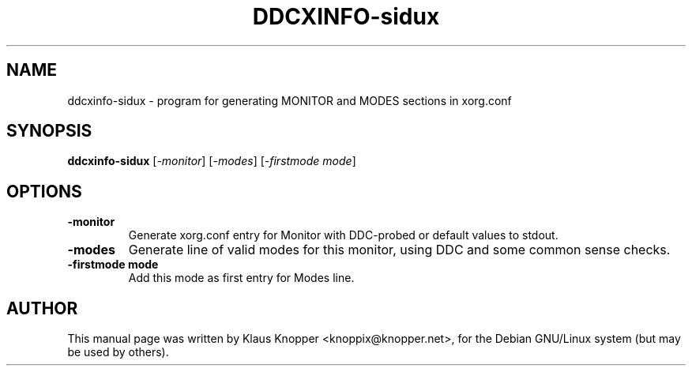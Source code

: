 .\"                                      Hey, EMACS: -*- nroff -*-
.\" First parameter, NAME, should be all caps
.\" Second parameter, SECTION, should be 1-8, maybe w/ subsection
.\" other parameters are allowed: see man(7), man(1)
.TH DDCXINFO-sidux 1 "Februar 16, 2003"
.\" Please adjust this date whenever revising the manpage.
.\"
.\" Some roff macros, for reference:
.\" .nh        disable hyphenation
.\" .hy        enable hyphenation
.\" .ad l      left justify
.\" .ad b      justify to both left and right margins
.\" .nf        disable filling
.\" .fi        enable filling
.\" .br        insert line break
.\" .sp <n>    insert n+1 empty lines
.\" for manpage-specific macros, see man(7)
.SH NAME
ddcxinfo-sidux \- program for generating MONITOR and MODES sections in xorg.conf
.SH SYNOPSIS
.B ddcxinfo-sidux
.RI [ -monitor ]\ [ -modes ]\ [ -firstmode\ mode ]
.SH OPTIONS
.TP
.B \-monitor
Generate xorg.conf entry for Monitor with DDC-probed or default values to stdout.
.TP
.B \-modes
Generate line of valid modes for this monitor, using DDC and some common sense checks.
.TP
.B \-firstmode mode
Add this mode as first entry for Modes line.
.SH AUTHOR
This manual page was written by Klaus Knopper <knoppix@knopper.net>,
for the Debian GNU/Linux system (but may be used by others). 
